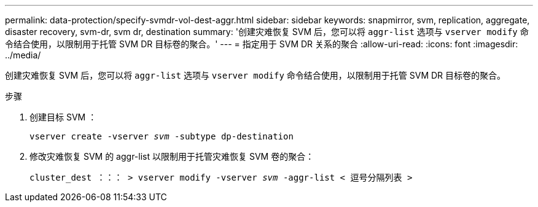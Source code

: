 ---
permalink: data-protection/specify-svmdr-vol-dest-aggr.html 
sidebar: sidebar 
keywords: snapmirror, svm, replication, aggregate, disaster recovery, svm-dr, svm dr, destination 
summary: '创建灾难恢复 SVM 后，您可以将 `aggr-list` 选项与 `vserver modify` 命令结合使用，以限制用于托管 SVM DR 目标卷的聚合。' 
---
= 指定用于 SVM DR 关系的聚合
:allow-uri-read: 
:icons: font
:imagesdir: ../media/


[role="lead"]
创建灾难恢复 SVM 后，您可以将 `aggr-list` 选项与 `vserver modify` 命令结合使用，以限制用于托管 SVM DR 目标卷的聚合。

.步骤
. 创建目标 SVM ：
+
`vserver create -vserver _svm_ -subtype dp-destination`

. 修改灾难恢复 SVM 的 aggr-list 以限制用于托管灾难恢复 SVM 卷的聚合：
+
`cluster_dest ：：： > vserver modify -vserver _svm_ -aggr-list < 逗号分隔列表 >`


